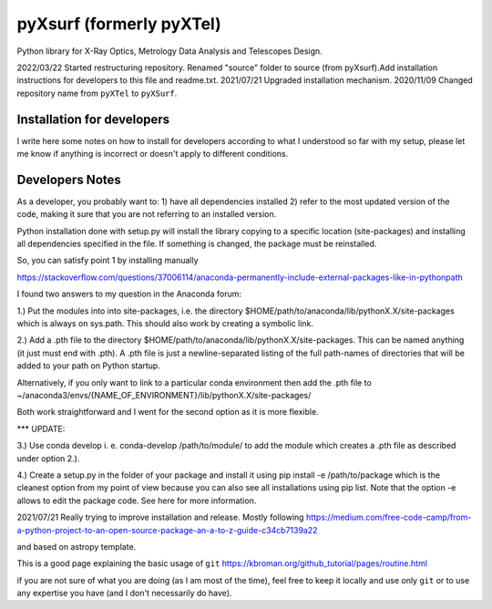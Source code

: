 pyXsurf (formerly pyXTel)
=========================

Python library for X-Ray Optics, Metrology Data Analysis and Telescopes
Design. 

2022/03/22 Started restructuring repository. Renamed "source" folder to source (from pyXsurf).Add installation instructions for developers to this file and readme.txt.
2021/07/21 Upgraded installation mechanism.
2020/11/09 Changed repository name from ``pyXTel`` to
``pyXSurf``.

Installation for developers
-----------
I write here some notes on how to install for developers according to what I understood so far with my setup, please let me know if anything is incorrect or doesn't apply to different conditions.


Developers Notes
------------

As a developer, you probably want to:
1) have all dependencies installed
2) refer to the most updated version of the code, making it sure that you are not referring to an installed version.

Python installation done with setup.py will install the library copying to a specific location (site-packages) and installing all dependencies specified in the file.
If something is changed, the package must be reinstalled.

So, you can satisfy point 1 by installing manually 



https://stackoverflow.com/questions/37006114/anaconda-permanently-include-external-packages-like-in-pythonpath

I found two answers to my question in the Anaconda forum:

1.) Put the modules into into site-packages, i.e. the directory $HOME/path/to/anaconda/lib/pythonX.X/site-packages which is always on sys.path. This should also work by creating a symbolic link.

2.) Add a .pth file to the directory $HOME/path/to/anaconda/lib/pythonX.X/site-packages. This can be named anything (it just must end with .pth). A .pth file is just a newline-separated listing of the full path-names of directories that will be added to your path on Python startup.

Alternatively, if you only want to link to a particular conda environment then add the .pth file to ~/anaconda3/envs/{NAME_OF_ENVIRONMENT}/lib/pythonX.X/site-packages/

Both work straightforward and I went for the second option as it is more flexible.

*** UPDATE:

3.) Use conda develop i. e. conda-develop /path/to/module/ to add the module which creates a .pth file as described under option 2.).

4.) Create a setup.py in the folder of your package and install it using pip install -e /path/to/package which is the cleanest option from my point of view because you can also see all installations using pip list. Note that the option -e allows to edit the package code. See here for more information.


2021/07/21
Really trying to improve installation and release.
Mostly following https://medium.com/free-code-camp/from-a-python-project-to-an-open-source-package-an-a-to-z-guide-c34cb7139a22

and based on astropy template.

This is a good page explaining the basic usage of ``git`` 
https://kbroman.org/github_tutorial/pages/routine.html

if you are not sure of what you are doing (as I am most of the time), feel free to keep it locally and use only ``git`` or to use any expertise you have (and I don't necessarily do have).
